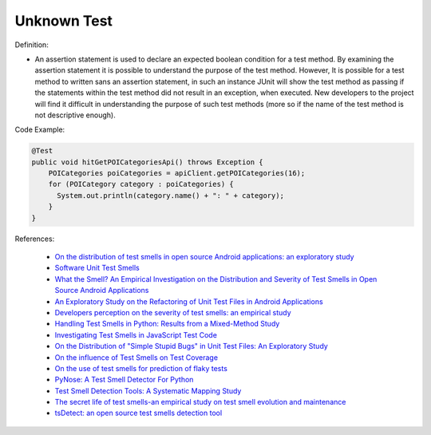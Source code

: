 Unknown Test
^^^^^
Definition:

* An assertion statement is used to declare an expected boolean condition for a test method. By examining the assertion statement it is possible to understand the purpose of the test method. However, It is possible for a test method to written sans an assertion statement, in such an instance JUnit will show the test method as passing if the statements within the test method did not result in an exception, when executed. New developers to the project will find it difficult in understanding the purpose of such test methods (more so if the name of the test method is not descriptive enough).


Code Example:

.. code-block:: java

  @Test
  public void hitGetPOICategoriesApi() throws Exception {
      POICategories poiCategories = apiClient.getPOICategories(16);
      for (POICategory category : poiCategories) {
        System.out.println(category.name() + ": " + category);
      }
  }

References:

 * `On the distribution of test smells in open source Android applications: an exploratory study <https://dl.acm.org/doi/10.5555/3370272.3370293>`_
 * `Software Unit Test Smells <https://testsmells.org/>`_
 * `What the Smell? An Empirical Investigation on the Distribution and Severity of Test Smells in Open Source Android Applications <https://www.proquest.com/openview/17433ac63caf619abb410e441e6557f0/1?pq-origsite=gscholar&cbl=18750>`_
 * `An Exploratory Study on the Refactoring of Unit Test Files in Android Applications <https://dl.acm.org/doi/10.1145/3387940.3392189>`_
 * `Developers perception on the severity of test smells: an empirical study <https://arxiv.org/abs/2107.13902>`_
 * `Handling Test Smells in Python: Results from a Mixed-Method Study <https://dl.acm.org/doi/10.1145/3474624.3477066>`_
 * `Investigating Test Smells in JavaScript Test Code <https://dl.acm.org/doi/10.1145/3482909.3482915>`_
 * `On the Distribution of "Simple Stupid Bugs" in Unit Test Files: An Exploratory Study <https://ieeexplore.ieee.org/document/9463091>`_
 * `On the influence of Test Smells on Test Coverage <https://dl.acm.org/doi/10.1145/3350768.3350775>`_
 * `On the use of test smells for prediction of flaky tests <https://dl.acm.org/doi/abs/10.1145/3482909.3482916>`_
 * `PyNose: A Test Smell Detector For Python <https://ieeexplore.ieee.org/document/9678615/>`_
 * `Test Smell Detection Tools: A Systematic Mapping Study <https://dl.acm.org/doi/10.1145/3463274.3463335>`_
 * `The secret life of test smells-an empirical study on test smell evolution and maintenance <https://link.springer.com/article/10.1007/s10664-021-09969-1>`_
 * `tsDetect: an open source test smells detection tool <https://dl.acm.org/doi/10.1145/3368089.3417921>`_

